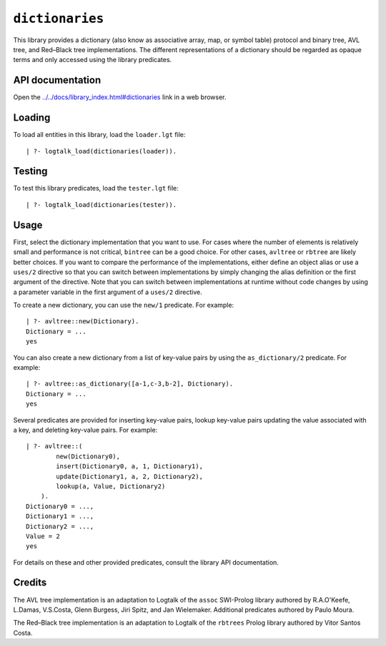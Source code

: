 ``dictionaries``
================

This library provides a dictionary (also know as associative array, map,
or symbol table) protocol and binary tree, AVL tree, and Red–Black tree
implementations. The different representations of a dictionary should be
regarded as opaque terms and only accessed using the library predicates.

API documentation
-----------------

Open the
`../../docs/library_index.html#dictionaries <../../docs/library_index.html#dictionaries>`__
link in a web browser.

Loading
-------

To load all entities in this library, load the ``loader.lgt`` file:

::

   | ?- logtalk_load(dictionaries(loader)).

Testing
-------

To test this library predicates, load the ``tester.lgt`` file:

::

   | ?- logtalk_load(dictionaries(tester)).

Usage
-----

First, select the dictionary implementation that you want to use. For
cases where the number of elements is relatively small and performance
is not critical, ``bintree`` can be a good choice. For other cases,
``avltree`` or ``rbtree`` are likely better choices. If you want to
compare the performance of the implementations, either define an object
alias or use a ``uses/2`` directive so that you can switch between
implementations by simply changing the alias definition or the first
argument of the directive. Note that you can switch between
implementations at runtime without code changes by using a parameter
variable in the first argument of a ``uses/2`` directive.

To create a new dictionary, you can use the ``new/1`` predicate. For
example:

::

   | ?- avltree::new(Dictionary).
   Dictionary = ...
   yes

You can also create a new dictionary from a list of key-value pairs by
using the ``as_dictionary/2`` predicate. For example:

::

   | ?- avltree::as_dictionary([a-1,c-3,b-2], Dictionary).
   Dictionary = ...
   yes

Several predicates are provided for inserting key-value pairs, lookup
key-value pairs updating the value associated with a key, and deleting
key-value pairs. For example:

::

   | ?- avltree::(
           new(Dictionary0),
           insert(Dictionary0, a, 1, Dictionary1),
           update(Dictionary1, a, 2, Dictionary2),
           lookup(a, Value, Dictionary2)
       ).
   Dictionary0 = ...,
   Dictionary1 = ...,
   Dictionary2 = ...,
   Value = 2
   yes

For details on these and other provided predicates, consult the library
API documentation.

Credits
-------

The AVL tree implementation is an adaptation to Logtalk of the ``assoc``
SWI-Prolog library authored by R.A.O'Keefe, L.Damas, V.S.Costa, Glenn
Burgess, Jiri Spitz, and Jan Wielemaker. Additional predicates authored
by Paulo Moura.

The Red–Black tree implementation is an adaptation to Logtalk of the
``rbtrees`` Prolog library authored by Vitor Santos Costa.
